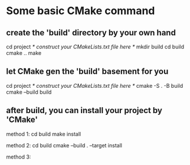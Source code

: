 * Some basic CMake command
** create the 'build' directory by your own hand
   cd project
   /* construct your CMakeLists.txt file here */
   mkdir build
   cd build
   cmake ..
   make
** let CMake gen the 'build' basement for you
   cd project
   /* construct your CMakeLists.txt file here */
   cmake -S . -B build
   cmake --build build
** after build, you can install your project by 'CMake'
   method 1:
   cd build
   make install
   
   method 2:
   cd build
   cmake --build . --target install

   method 3:
   
